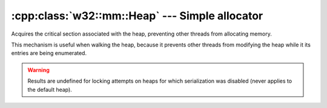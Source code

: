 .. _w32-mm-heap:

###################################################
  :cpp:class:`w32::mm::Heap` --- Simple allocator  
###################################################
.. sectionauthor:: Andre Caron <andre.l.caron@gmail.com>

.. cpp:class:: w32::mm::Heap

    .. attention::

       Using a private heap for allocation memory in fixed-size blocks can
       reduce memory fragmentation and increase allocation speed considerably.
       Moreover, if always used by a single thread, synchronization can be
       disabled, further increasing speed.

   .. cpp:type:: Handle

      Owns the heap resource.

   .. cpp:function:: Heap ()

   .. cpp:function:: ~Heap ()

      Reclaims all memory allocated by the heap, returning the virtual memory
      pages to the system. This is the key to reducing memory fragmentation.

   .. cpp:function:: void * acquire ( size_t amount )

      :param amount: Size of the requested chunk, in bytes.
      :returns: A pointer to the first byte in the chunk.

      Performs allocation of `amount` bytes of memory.

   .. cpp:function:: void release ( void * chunk, size_t amount )

      :param chunk: Pointer to the first byte in the chunk.
      :param amount: Size of the chunk of memory, in bytes.

   .. cpp:function:: void compact ()

      Compacts memory in the heap by coalescing adjacent freed blocks of memory,
      reducing memory fragmentation.

      .. note::

         The heap is automatically compacted when memory is freed. This function
         is only useful if you disable memory compacting for the entire system
         (see Debugging Tools for Windows).

   .. cpp:function:: dword flags () const

      :returns: Flags set at heap creation (always 0 for the default heap).


.. class:: w32::mm::Heap::Lock

   Acquires the critical section associated with the heap, preventing other
   threads from allocating memory.

   This mechanism is useful when walking the heap, because it prevents other
   threads from modifying the heap while it its entries are being enumerated.

   .. warning::

      Results are undefined for locking attempts on heaps for which
      serialization was disabled (never applies to the default heap).

   .. cpp:function:: Lock()
   .. cpp:function:: ~Lock()


.. cpp:class:: w32::mm::Heap::Walker

   Enumerator for heap entries.

   .. warning::

      You should lock the heap before you enumerate its entries.

   .. cpp:function:: Walker ( const Heap& heap )

      Walks the given heap.

   .. cpp:function:: Entry& entry ()
   .. cpp:function:: const Entry& entry () const
   .. cpp:function:: bool next ()

      :returns: If finished, ``false``.

      Walks up to the next heap entry.

      .. note::

         The first result is obtained be the constructor, use it before
         calling this method. It is best to use a `do`-loop to enumerate heap
         entries.


.. class:: w32::mm::Heap::Entry

   .. cpp:type:: Data

      Native representation.

   .. cpp:function:: Entry ()
   .. cpp:function:: Data& data ()
   .. cpp:function:: const Data& data () const
   .. cpp:function:: bool busy () const
   .. cpp:function:: bool moveable () const

